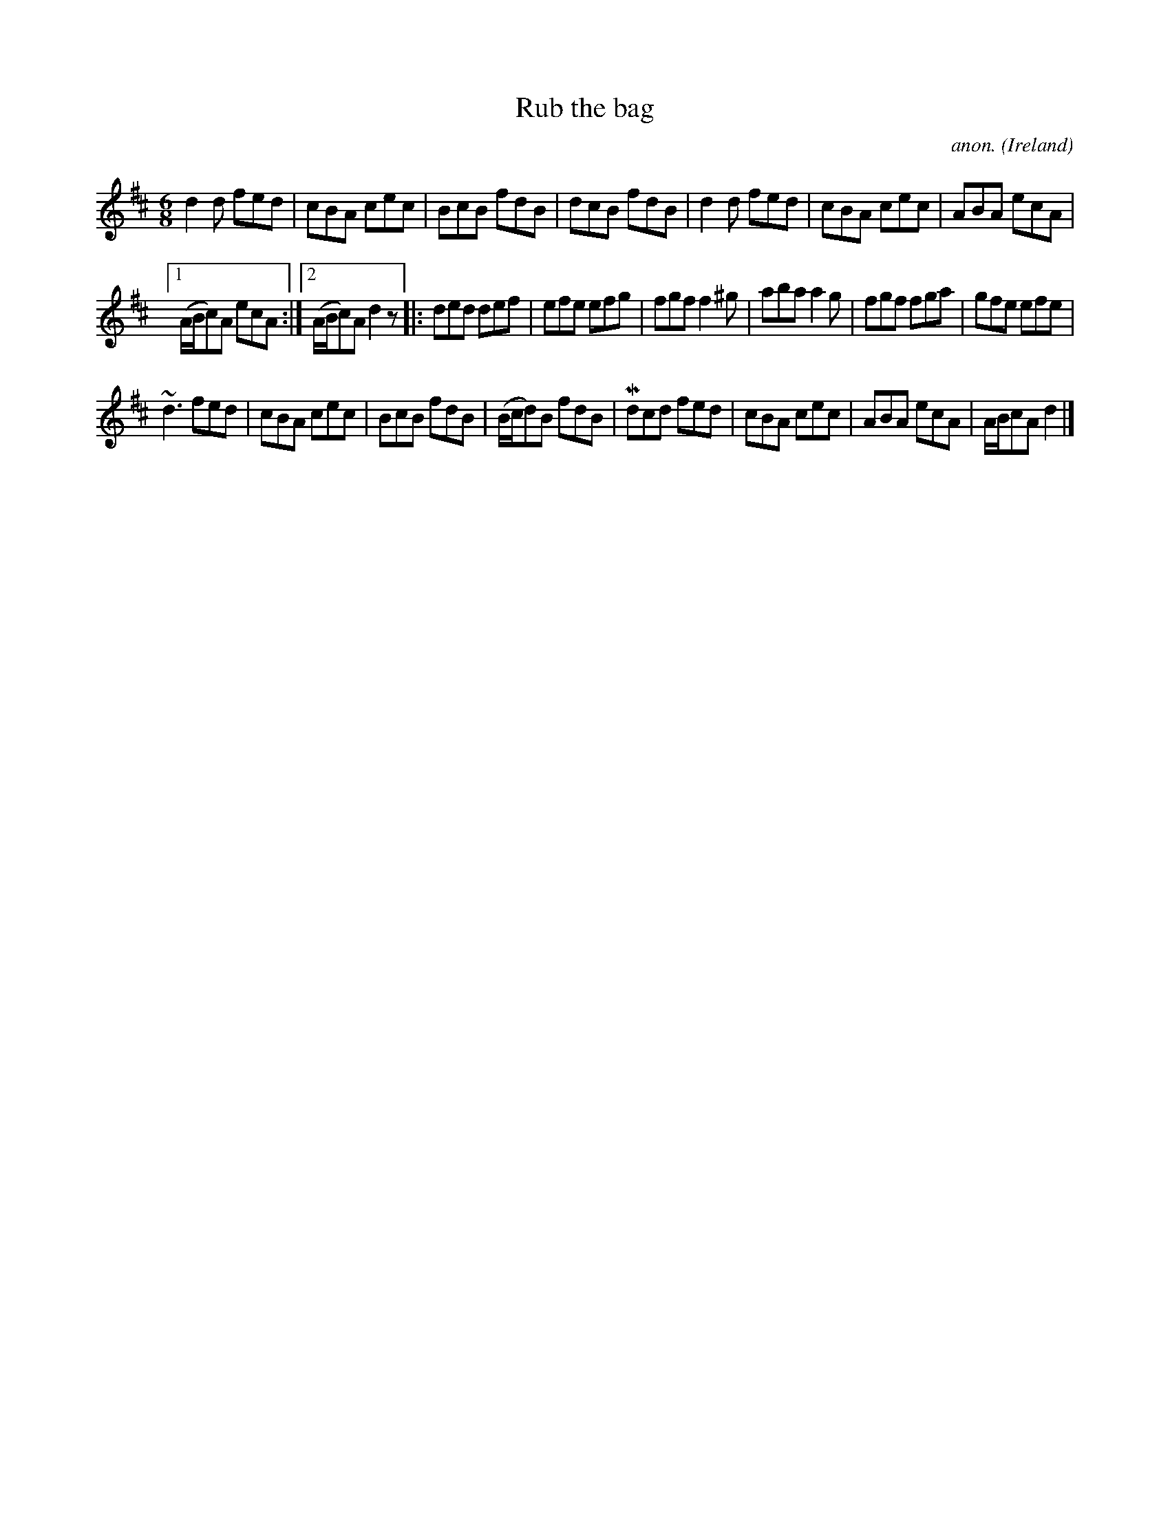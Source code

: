 X:968
T:Rub the bag
C:anon.
O:Ireland
B:Francis O'Neill: "The Dance Music of Ireland" (1907) no. 968
R:Long dance, set dance
m:Mn = (3n/o/n/
m:~n3 = n (3n/o/n/ (3m/n/-n/
M:6/8
L:1/8
K:D
d2d fed|cBA cec|BcB fdB|dcB fdB|d2d fed|cBA cec|ABA ecA|
[1(A/B/c)A ecA:|[2(A/B/c)A d2 z|:ded def|efe efg|fgf f2^g|aba a2g|fgf fga|gfe efe|
~d3 fed|cBA cec|BcB fdB|(B/c/d)B fdB|Mdcd fed|cBA cec|ABA ecA|A/B/cA d2|]

